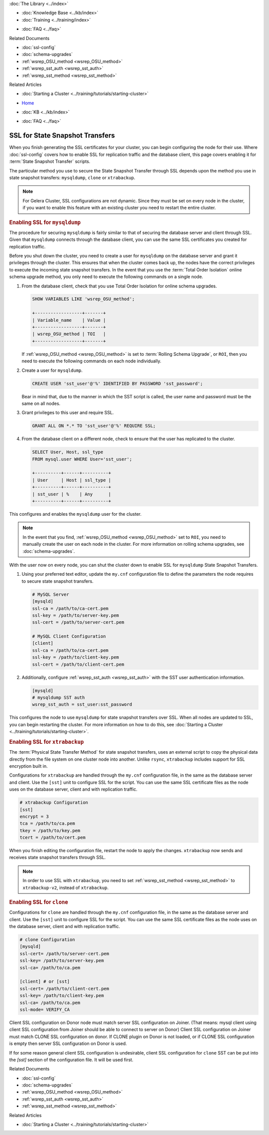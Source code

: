 .. meta::
   :title: Using SSL for State Snapshot Transfers
   :description:
   :language: en-US
   :keywords: galera cluster, ssl, security, ports, sst, state snapshot transfer
   :copyright: Codership Oy, 2014 - 2020. All Rights Reserved.


.. container:: left-margin

   .. container:: left-margin-top

      :doc:`The Library <../index>`

   .. container:: left-margin-content

      .. cssclass:: here

         - :doc:`Documentation <./index>`

      - :doc:`Knowledge Base <../kb/index>`
      - :doc:`Training <../training/index>`

      .. cssclass:: sub-links

         - :doc:`Tutorial Articles <../training/tutorials/index>`
         - :doc:`Training Videos <../training/videos/index>`

      - :doc:`FAQ <../faq>`

      Related Documents

      - :doc:`ssl-config`
      - :doc:`schema-upgrades`
      - :ref:`wsrep_OSU_method <wsrep_OSU_method>`
      - :ref:`wsrep_sst_auth <wsrep_sst_auth>`
      - :ref:`wsrep_sst_method <wsrep_sst_method>`

      Related Articles

      - :doc:`Starting a Cluster <../training/tutorials/starting-cluster>`

.. container:: top-links

   - `Home <https://galeracluster.com>`_

   .. cssclass:: here

      - :doc:`Docs <./index>`

   - :doc:`KB <../kb/index>`

   .. cssclass:: nav-wider

      - :doc:`Training <../training/index>`

   - :doc:`FAQ <../faq>`


.. cssclass:: library-document
.. _`ssl-sst`:

==================================
SSL for State Snapshot Transfers
==================================

When you finish generating the SSL certificates for your cluster, you can begin configuring the node for their use.  Where :doc:`ssl-config` covers how to enable SSL for replication traffic and the database client, this page covers enabling it for :term:`State Snapshot Transfer` scripts.

The particular method you use to secure the State Snapshot Transfer through SSL depends upon the method you use in state snapshot transfers: ``mysqldump``, ``clone`` or ``xtrabackup``.

.. note:: For Gelera Cluster, SSL configurations are not dynamic.  Since they must be set on every node in the cluster, if you want to enable this feature with an existing cluster you need to restart the entire cluster.


.. _`ssl-mysqldump`:
.. rst-class:: section-heading
.. rubric:: Enabling SSL for ``mysqldump``

The procedure for securing ``mysqldump`` is fairly similar to that of securing the database server and client through SSL.  Given that ``mysqldump`` connects through the database client, you can use the same SSL certificates you created for replication traffic.

Before you shut down the cluster, you need to create a user for ``mysqldump`` on the database server and grant it privileges through the cluster.  This ensures that when the cluster comes back up, the nodes have the correct privileges to execute the incoming state snapshot transfers.  In the event that you use the :term:`Total Order Isolation` online schema upgrade method, you only need to execute the following commands on a single node.

#. From the database client, check that you use Total Order Isolation for online schema upgrades.

   .. code-block:: mysql

      SHOW VARIABLES LIKE 'wsrep_OSU_method';

      +------------------+-------+
      | Variable_name    | Value |
      +------------------+-------+
      | wsrep_OSU_method | TOI   |
      +------------------+-------+

   If :ref:`wsrep_OSU_method <wsrep_OSU_method>` is set to :term:`Rolling Schema Upgrade`, or ``ROI``, then you need to execute the following commands on each node individually.

#. Create a user for ``mysqldump``.

   .. code-block:: mysql

      CREATE USER 'sst_user'@'%' IDENTIFIED BY PASSWORD 'sst_password';

   Bear in mind that, due to the manner in which the SST script is called, the user name and password must be the same on all nodes.

#. Grant privileges to this user and require SSL.

   .. code-block:: mysql

      GRANT ALL ON *.* TO 'sst_user'@'%' REQUIRE SSL;


#. From the database client on a different node, check to ensure that the user has replicated to the cluster.

   .. code-block:: mysql

      SELECT User, Host, ssl_type
      FROM mysql.user WHERE User='sst_user';

      +----------+------+----------+
      | User     | Host | ssl_type |
      +----------+------+----------+
      | sst_user | %    | Any      |
      +----------+------+----------+

This configures and enables the ``mysqldump`` user for the cluster.

.. note:: In the event that you find, :ref:`wsrep_OSU_method <wsrep_OSU_method>` set to ``ROI``, you need to manually create the user on each node in the cluster.  For more information on rolling schema upgrades, see :doc:`schema-upgrades`.

With the user now on every node, you can shut the cluster down to enable SSL for ``mysqldump`` State Snapshot Transfers.

#. Using your preferred text editor, update the ``my.cnf`` configuration file to define the parameters the node requires to secure state snapshot transfers.

   .. code-block:: ini

      # MySQL Server
      [mysqld]
      ssl-ca = /path/to/ca-cert.pem
      ssl-key = /path/to/server-key.pem
      ssl-cert = /path/to/server-cert.pem

      # MySQL Client Configuration
      [client]
      ssl-ca = /path/to/ca-cert.pem
      ssl-key = /path/to/client-key.pem
      ssl-cert = /path/to/client-cert.pem

#. Additionally, configure :ref:`wsrep_sst_auth <wsrep_sst_auth>` with the SST user authentication information.

   .. code-block:: ini

      [mysqld]
      # mysqldump SST auth
      wsrep_sst_auth = sst_user:sst_password

This configures the node to use ``mysqldump`` for state snapshot transfers over SSL.  When all nodes are updated to SSL, you can begin restarting the cluster.  For more information on how to do this, see :doc:`Starting a Cluster <../training/tutorials/starting-cluster>`.


.. _`ssl-xtrabackup`:
.. rst-class:: section-heading
.. rubric:: Enabling SSL for ``xtrabackup``

The :term:`Physical State Transfer Method` for state snapshot transfers, uses an external script to copy the physical data directly from the file system on one cluster node into another.  Unlike ``rsync``, ``xtrabackup`` includes support for SSL encryption built in.

Configurations for ``xtrabackup`` are handled through the ``my.cnf`` configuration file, in the same as the database server and client.  Use the ``[sst]`` unit to configure SSL for the script.  You can use the same SSL certificate files as the node uses on the database server, client and with replication traffic.

.. code-block:: ini

   # xtrabackup Configuration
   [sst]
   encrypt = 3
   tca = /path/to/ca.pem
   tkey = /path/to/key.pem
   tcert = /path/to/cert.pem

When you finish editing the configuration file, restart the node to apply the changes.  ``xtrabackup`` now sends and receives state snapshot transfers through SSL.

.. note:: In order to use SSL with ``xtrabackup``, you need to set :ref:`wsrep_sst_method <wsrep_sst_method>` to ``xtrabackup-v2``, instead of ``xtrabackup``.


.. _`ssl-clone`:
.. rst-class:: section-heading
.. rubric:: Enabling SSL for ``clone``

Configurations for ``clone`` are handled through the ``my.cnf`` configuration file, in the same as the database server and client.  Use the ``[sst]`` unit to configure SSL for the script.  You can use the same SSL certificate files as the node uses on the database server, client and with replication traffic.

.. code-block:: ini

    # clone Configuration
    [mysqld]
    ssl-cert= /path/to/server-cert.pem
    ssl-key= /path/to/server-key.pem
    ssl-ca= /path/to/ca.pem

    [client] # or [sst]
    ssl-cert= /path/to/client-cert.pem
    ssl-key= /path/to/client-key.pem
    ssl-ca= /path/to/ca.pem
    ssl-mode= VERIFY_CA

Client SSL configuration on Donor node must match server SSL configuration
on Joiner. (That means: mysql client using client SSL configuration from
Joiner should be able to connect to server on Donor) Client SSL configuration
on Joiner must match CLONE SSL configuration on donor. If CLONE plugin on
Donor is not loaded, or if CLONE SSL configuration is empty then server SSL
configuration on Donor is used.

If for some reason general client SSL configuration is undesirable, client
SSL configuration for ``clone`` SST can be put into the `[sst]` section of
the configuration file. It will be used first.


.. container:: bottom-links

   Related Documents

   - :doc:`ssl-config`
   - :doc:`schema-upgrades`
   - :ref:`wsrep_OSU_method <wsrep_OSU_method>`
   - :ref:`wsrep_sst_auth <wsrep_sst_auth>`
   - :ref:`wsrep_sst_method <wsrep_sst_method>`

   Related Articles

   - :doc:`Starting a Cluster <../training/tutorials/starting-cluster>`
